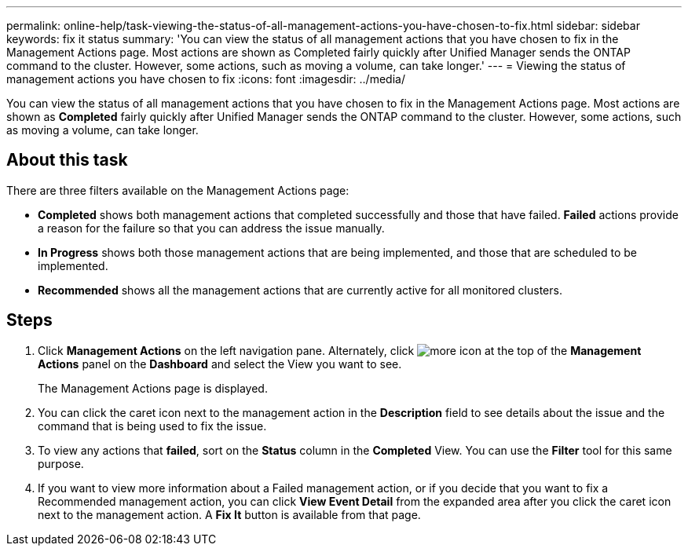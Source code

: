 ---
permalink: online-help/task-viewing-the-status-of-all-management-actions-you-have-chosen-to-fix.html
sidebar: sidebar
keywords: fix it status
summary: 'You can view the status of all management actions that you have chosen to fix in the Management Actions page. Most actions are shown as Completed fairly quickly after Unified Manager sends the ONTAP command to the cluster. However, some actions, such as moving a volume, can take longer.'
---
= Viewing the status of management actions you have chosen to fix
:icons: font
:imagesdir: ../media/

[.lead]
You can view the status of all management actions that you have chosen to fix in the Management Actions page. Most actions are shown as *Completed* fairly quickly after Unified Manager sends the ONTAP command to the cluster. However, some actions, such as moving a volume, can take longer.

== About this task

There are three filters available on the Management Actions page:

* *Completed* shows both management actions that completed successfully and those that have failed. *Failed* actions provide a reason for the failure so that you can address the issue manually.
* *In Progress* shows both those management actions that are being implemented, and those that are scheduled to be implemented.
* *Recommended* shows all the management actions that are currently active for all monitored clusters.

== Steps

. Click *Management Actions* on the left navigation pane. Alternately, click image:../media/more-icon.gif[] at the top of the *Management Actions* panel on the *Dashboard* and select the View you want to see.
+
The Management Actions page is displayed.

. You can click the caret icon next to the management action in the *Description* field to see details about the issue and the command that is being used to fix the issue.
. To view any actions that *failed*, sort on the *Status* column in the *Completed* View. You can use the *Filter* tool for this same purpose.
. If you want to view more information about a Failed management action, or if you decide that you want to fix a Recommended management action, you can click *View Event Detail* from the expanded area after you click the caret icon next to the management action. A *Fix It* button is available from that page.
